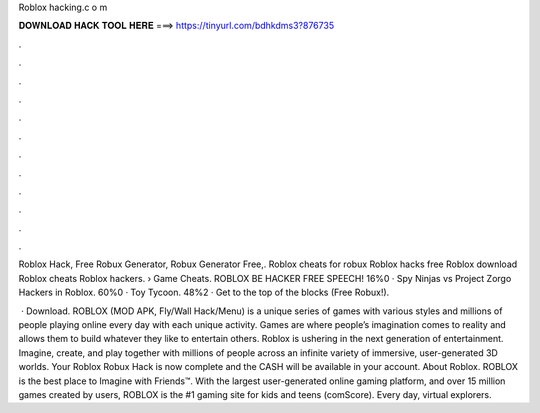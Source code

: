 Roblox hacking.c o m



𝐃𝐎𝐖𝐍𝐋𝐎𝐀𝐃 𝐇𝐀𝐂𝐊 𝐓𝐎𝐎𝐋 𝐇𝐄𝐑𝐄 ===> https://tinyurl.com/bdhkdms3?876735



.



.



.



.



.



.



.



.



.



.



.



.

Roblox Hack, Free Robux Generator, Robux Generator Free,. Roblox cheats for robux Roblox hacks free Roblox download Roblox cheats Roblox hackers.  › Game Cheats. ROBLOX BE HACKER FREE SPEECH! 16%0 · Spy Ninjas vs Project Zorgo Hackers in Roblox. 60%0 · Toy Tycoon. 48%2 · Get to the top of the blocks (Free Robux!).

 · Download. ROBLOX (MOD APK, Fly/Wall Hack/Menu) is a unique series of games with various styles and millions of people playing online every day with each unique activity. Games are where people’s imagination comes to reality and allows them to build whatever they like to entertain others. Roblox is ushering in the next generation of entertainment. Imagine, create, and play together with millions of people across an infinite variety of immersive, user-generated 3D worlds. Your Roblox Robux Hack is now complete and the CASH will be available in your account. About Roblox. ROBLOX is the best place to Imagine with Friends™. With the largest user-generated online gaming platform, and over 15 million games created by users, ROBLOX is the #1 gaming site for kids and teens (comScore). Every day, virtual explorers.
